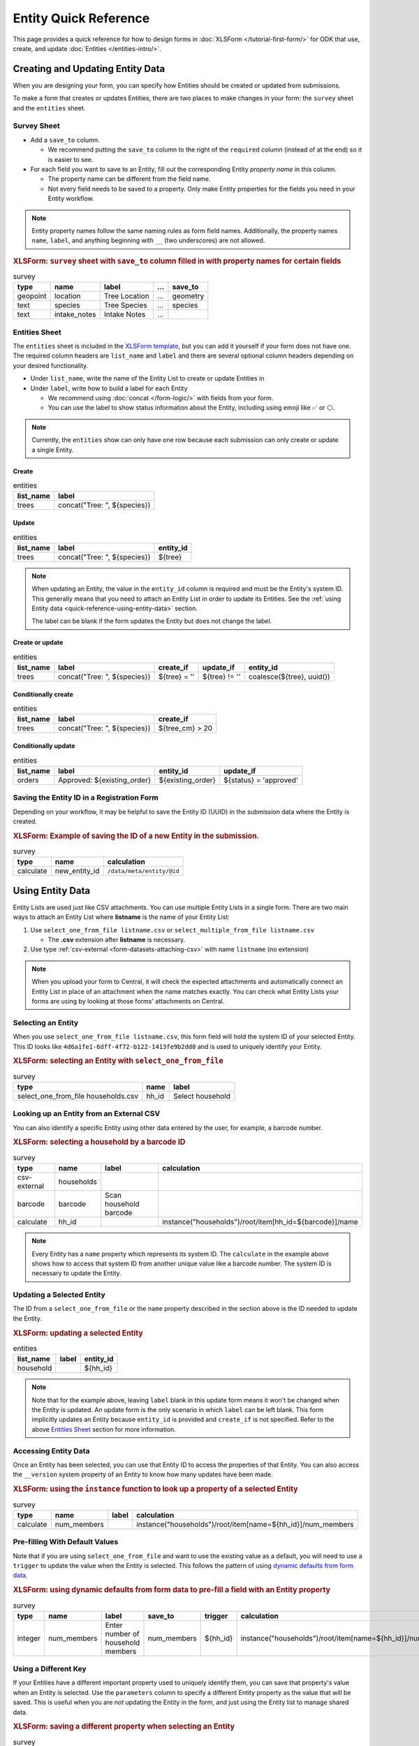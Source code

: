 .. spelling:word-list::
    hh
    num


Entity Quick Reference
=======================

This page provides a quick reference for how to design forms in :doc:`XLSForm </tutorial-first-form/>` for ODK that use, create, and update :doc:`Entities </entities-intro/>`.

Creating and Updating Entity Data
---------------------------------

When you are designing your form, you can specify how Entities should be created or updated from submissions.

To make a form that creates or updates Entities, there are two places to make changes in your form: the ``survey`` sheet and the ``entities`` sheet.


Survey Sheet
____________

* Add a ``save_to`` column. 
  
  * We recommend putting the ``save_to`` column to the right of the ``required`` column (instead of at the end) so it is easier to see.

* For each field you want to save to an Entity, fill out the corresponding Entity *property name* in this column.
  
  * The property name can be different from the field name.
  * Not every field needs to be saved to a property. Only make Entity properties for the fields you need in your Entity workflow.


.. note::
   Entity property names follow the same naming rules as form field names. Additionally, the property names ``name``, ``label``, and anything beginning with ``__`` (two underscores) are not allowed. 

.. rubric:: XLSForm: ``survey`` sheet with ``save_to`` column filled in with property names for certain fields

.. csv-table:: survey
  :header: type, name, label, ..., save_to

  geopoint, location, Tree Location, ..., geometry
  text, species, Tree Species, ..., species
  text, intake_notes, Intake Notes, ...,

Entities Sheet
______________

The ``entities`` sheet is included in the `XLSForm template <https://docs.google.com/spreadsheets/d/1v9Bumt3R0vCOGEKQI6ExUf2-8T72-XXp_CbKKTACuko>`_, but you can add it yourself if your form does not have one. The required column headers are ``list_name`` and ``label`` and there are several optional column headers depending on your desired functionality.

* Under ``list_name``, write the name of the Entity List to create or update Entities in

* Under ``label``, write how to build a label for each Entity
  
  * We recommend using :doc:`concat </form-logic/>` with fields from your form.
  * You can use the label to show status information about the Entity, including using emoji like ✅ or ⚪️.

.. note::
   Currently, the ``entities`` show can only have one row because each submission can only create or update a single Entity.

Create
~~~~~~

.. csv-table:: entities
  :header: list_name, label

  trees, "concat(""Tree: "", ${species})"

Update
~~~~~~

.. csv-table:: entities
  :header: list_name, label, entity_id

  trees, "concat(""Tree: "", ${species})", ${tree}

.. note::

   When updating an Entity, the value in the ``entity_id`` column is required and must be the Entity's system ID. This generally means that you need to attach an Entity List in order to update its Entities. See the :ref:`using Entity data <quick-reference-using-entity-data>` section.

   The label can be blank if the form updates the Entity but does not change the label.

Create or update
~~~~~~~~~~~~~~~~

.. csv-table:: entities
  :header: list_name, label, create_if, update_if, entity_id

  trees, "concat(""Tree: "", ${species})", ${tree} = '', ${tree} != '', "coalesce(${tree}, uuid())"

Conditionally create
~~~~~~~~~~~~~~~~~~~~

.. csv-table:: entities
   :header: list_name, label, create_if

    trees, "concat(""Tree: "", ${species})", ${tree_cm} > 20

Conditionally update
~~~~~~~~~~~~~~~~~~~~

.. csv-table:: entities
   :header: list_name, label, entity_id, update_if

    orders, "Approved: ${existing_order}", ${existing_order}, ${status} = 'approved'

Saving the Entity ID in a Registration Form
___________________________________________

Depending on your workflow, it may be helpful to save the Entity ID (UUID) in the submission data where the Entity is created. 

.. rubric:: XLSForm: Example of saving the ID of a new Entity in the submission.

.. csv-table:: survey
   :header: type, name, calculation

   calculate, new_entity_id, ``/data/meta/entity/@id``

.. _quick-reference-using-entity-data:

Using Entity Data
-----------------

Entity Lists are used just like CSV attachments. You can use multiple Entity Lists in a single form. There are two main ways to attach an Entity List where **listname** is the name of your Entity List:

#. Use ``select_one_from_file listname.csv`` or ``select_multiple_from_file listname.csv`` 

   * The **.csv** extension after **listname** is necessary.

#. Use type :ref:`csv-external <form-datasets-attaching-csv>` with name ``listname`` (no extension)

.. note::
  When you upload your form to Central, it will check the expected attachments and automatically connect an Entity List in place of an attachment when the name matches exactly. You can check what Entity Lists your forms are using by looking at those forms' attachments on Central.

Selecting an Entity
______________________________

When you use ``select_one_from_file listname.csv``, this form field will hold the system ID of your selected Entity. This ID looks like ``4d6a1fe1-6dff-4f72-b122-1413fe9b2dd0`` and is used to uniquely identify your Entity.

.. rubric:: XLSForm: selecting an Entity with ``select_one_from_file``

.. csv-table:: survey
   :header: type, name, label

   select_one_from_file households.csv, hh_id, Select household


Looking up an Entity from an External CSV
__________________________________________

You can also identify a specific Entity using other data entered by the user, for example, a barcode number.

.. rubric:: XLSForm: selecting a household by a barcode ID

.. csv-table:: survey
   :header: type, name, label, calculation

   csv-external, households, ,
   barcode, barcode, Scan household barcode,
   calculate, hh_id, , instance("households")/root/item[hh_id=${barcode}]/name

.. note::
   Every Entity has a ``name`` property which represents its system ID. The ``calculate`` in the example above shows how to access that system ID from another unique value like a barcode number. The system ID is necessary to update the Entity.


Updating a Selected Entity
__________________________

The ID from a ``select_one_from_file`` or the ``name`` property described in the section above is the ID needed to update the Entity.

.. rubric:: XLSForm: updating a selected Entity

.. csv-table:: entities
   :header: list_name, label, entity_id

   household, ,${hh_id}

.. note::
   Note that for the example above, leaving ``label`` blank in this update form means it won't be changed when the Entity is updated.
   An update form is the only scenario in which ``label`` can be left blank.
   This form implicitly updates an Entity because ``entity_id`` is provided and ``create_if`` is not specified.
   Refer to the above  `Entities Sheet`_ section for more information.


Accessing Entity Data
_____________________


Once an Entity has been selected, you can use that Entity ID to access the properties of that Entity. You can also access the ``__version`` system property of an Entity to know how many updates have been made. 

.. rubric:: XLSForm: using the ``instance`` function to look up a property of a selected Entity

.. csv-table:: survey
   :header: type, name, label, calculation

    calculate, num_members, ,instance("households")/root/item[name=${hh_id}]/num_members



Pre-filling With Default Values
_______________________________

Note that if you are using ``select_one_from_file`` and want to use the existing value as a default, you will need to use a ``trigger`` to update the value when the Entity is selected.
This follows the pattern of using `dynamic defaults from form data </form-logic/#dynamic-defaults-from-form-data>`_.

.. rubric:: XLSForm: using dynamic defaults from form data to pre-fill a field with an Entity property

.. csv-table:: survey
   :header: type, name, label, save_to, trigger, calculation

   integer, num_members, Enter number of household members, num_members, ${hh_id}, instance("households")/root/item[name=${hh_id}]/num_members



Using a Different Key
_____________________

If your Entities have a different important property used to uniquely identify them, you can save that property's value when an Entity is selected. Use the ``parameters`` column to specify a different Entity property as the value that will be saved. This is useful when you are *not* updating the Entity in the form, and just using the Entity list to manage shared data.

.. rubric:: XLSForm: saving a different property when selecting an Entity

.. csv-table:: survey
   :header: type, name, label, ..., parameters

   select_one_from_file states.csv, state, Select state, ..., value=state_id

.. note::
   With the example above, you will not be able to use that other key to update the Entity.
   This technique works best for read-only data where you are using an Entity List to manage shared data but not updating any Entity data in your form.

Structure of an Entity
----------------------

Entity ID
_________

Every Entity has an ID (a UUID) that is unique across all Entity Lists and projects within Central. We often refer to this as an Entity's system ID because it's assigned by the system and can't be changed.

In a form, this Entity ID is accessed through the ``name`` property. This is to fit in with existing CSV attachments and choice lists in which the ``name`` column represents a unique identifier for that row.

In an export and in OData, the Entity ID appears under the ``__id`` column.


Label
_____

Every Entity has a *label* (a non-empty string) that is shown in forms the same way labels for choice lists and CSV attachments are shown.


Properties
__________

Beyond the ID and Label, the properties of your Entity are up to you. Note that ``name`` and the prefix ``__`` cannot be used as property names.

Every value is stored as a string.

We recommend storing the minimal amount of data necessary to drive your workflow. 


System Properties
_________________

Every Entity has a ``__version`` number available. Additional system properties such as ``__createdAt``, ``__updatedAt``, ``__createdBy`` are also available on the Entity export and in OData.
